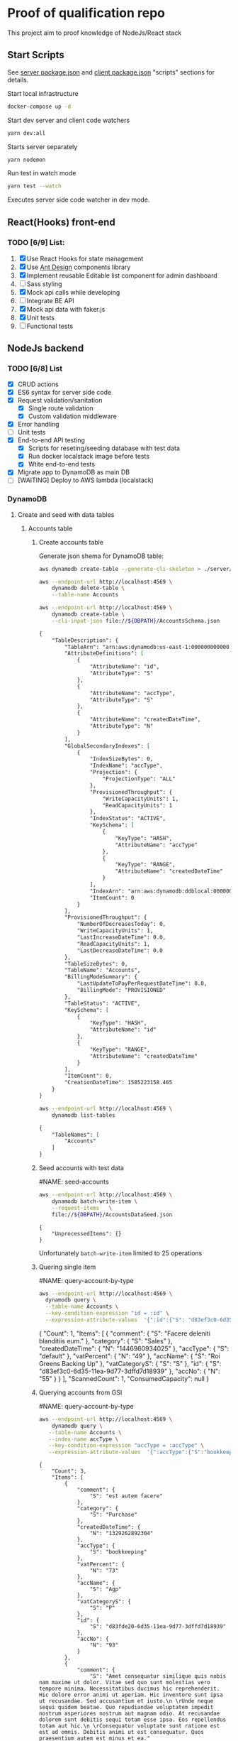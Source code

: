
* Proof of qualification repo
    :PROPERTIES:
    :header-args: :var DBPATH="server/src/db"
    :END:
  This project aim to proof knowledge of NodeJs/React stack
** Start Scripts
   See [[file:package.json][server package.json]] and [[file:client/package.json][client package.json]] "scripts" sections for details.


Start local infrastructure 
#+begin_src sh
docker-compose up -d
#+end_src
  
Start dev server and client code watchers 
#+begin_src sh
yarn dev:all
#+end_src

Starts server separately
#+begin_src sh
yarn nodemon
#+end_src

Run test in watch mode
#+begin_src sh
yarn test --watch
#+end_src

Executes server side code watcher in dev mode.
** React(Hooks) front-end
*** TODO [6/9] List:
    1. [X] Use React Hooks for state management
    2. [X] Use [[https://ant.design/components/button/][Ant Design]]  components library
    3. [X] Implement reusable Editable list component for admin dashboard
    4. [ ] Sass styling
    5. [X] Mock api calls while developing
    6. [ ] Integrate BE API
    7. [X] Mock api data with faker.js
    8. [X] Unit tests
    9. [ ] Functional tests
 
** NodeJs backend
*** TODO [6/8] List
    - [X] CRUD actions
    - [X] ES6 syntax for server side code
    - [X] Request validation/sanitation
      - [X] Single route validation
      - [X] Custom validation middleware
    - [X] Error handling
    - [ ] Unit tests
    - [X] End-to-end API testing
      - [X] Scripts for reseting/seeding database with test data
      - [X] Run docker localstack image before tests
      - [X] Wtite end-to-end tests
    - [X] Migrate app to DynamoDB as main DB
    - [ ] [WAITING] Deploy to AWS lambda (localstack)

*** DynamoDB
**** Create and seed with data tables
***** Accounts table
****** Create accounts table
       Generate json shema for DynamoDB table:
    #+begin_src sh :results output :eval never-export :exports both
      aws dynamodb create-table --generate-cli-skeleton > ./server/db/table-shema-example.json
    #+end_src

    #+NAME: delete-accounts-table
    #+begin_src sh :results silent :eval never-export :exports both
     aws --endpoint-url http://localhost:4569 \
         dynamodb delete-table \
         --table-name Accounts
    #+end_src

    #+NAME: create-table
    #+begin_src sh :results output org :eval never-export :exports both
     aws --endpoint-url http://localhost:4569 \
         dynamodb create-table \
         --cli-input-json file://${DBPATH}/AccountsSchema.json
    #+end_src

    #+RESULTS: create-table
    #+begin_src org
    {
        "TableDescription": {
            "TableArn": "arn:aws:dynamodb:us-east-1:000000000000:table/Accounts", 
            "AttributeDefinitions": [
                {
                    "AttributeName": "id", 
                    "AttributeType": "S"
                }, 
                {
                    "AttributeName": "accType", 
                    "AttributeType": "S"
                }, 
                {
                    "AttributeName": "createdDateTime", 
                    "AttributeType": "N"
                }
            ], 
            "GlobalSecondaryIndexes": [
                {
                    "IndexSizeBytes": 0, 
                    "IndexName": "accType", 
                    "Projection": {
                        "ProjectionType": "ALL"
                    }, 
                    "ProvisionedThroughput": {
                        "WriteCapacityUnits": 1, 
                        "ReadCapacityUnits": 1
                    }, 
                    "IndexStatus": "ACTIVE", 
                    "KeySchema": [
                        {
                            "KeyType": "HASH", 
                            "AttributeName": "accType"
                        }, 
                        {
                            "KeyType": "RANGE", 
                            "AttributeName": "createdDateTime"
                        }
                    ], 
                    "IndexArn": "arn:aws:dynamodb:ddblocal:000000000000:table/Accounts/index/accType", 
                    "ItemCount": 0
                }
            ], 
            "ProvisionedThroughput": {
                "NumberOfDecreasesToday": 0, 
                "WriteCapacityUnits": 1, 
                "LastIncreaseDateTime": 0.0, 
                "ReadCapacityUnits": 1, 
                "LastDecreaseDateTime": 0.0
            }, 
            "TableSizeBytes": 0, 
            "TableName": "Accounts", 
            "BillingModeSummary": {
                "LastUpdateToPayPerRequestDateTime": 0.0, 
                "BillingMode": "PROVISIONED"
            }, 
            "TableStatus": "ACTIVE", 
            "KeySchema": [
                {
                    "KeyType": "HASH", 
                    "AttributeName": "id"
                }, 
                {
                    "KeyType": "RANGE", 
                    "AttributeName": "createdDateTime"
                }
            ], 
            "ItemCount": 0, 
            "CreationDateTime": 1585223158.465
        }
    }
    #+end_src


    #+RESULTS: create-tabl
   #+begin_src sh :results output org :eval never-export :exports both
     aws --endpoint-url http://localhost:4569 \
         dynamodb list-tables
   #+end_src

   #+RESULTS:
   #+begin_src org
   {
       "TableNames": [
           "Accounts"
       ]
   }
   #+end_src
****** Seed accounts with test data

  #NAME: seed-accounts
  #+begin_src sh :results output :eval never-export :exports both
     aws --endpoint-url http://localhost:4569 \
         dynamodb batch-write-item \
         --request-items   \
         file://${DBPATH}/AccountsDataSeed.json
  #+end_src

  #+RESULTS:
  : {
  :     "UnprocessedItems": {}
  : }

  Unfortunately =batch-write-item= limited to 25 operations
****** Quering single item

 #NAME: query-account-by-type
 #+begin_src sh :results output :eval never-export :exports both
   aws --endpoint-url http://localhost:4569 \
     dynamodb query \
     --table-name Accounts \
     --key-condition-expression "id = :id" \
     --expression-attribute-values  '{":id":{"S": "d83ef3c0-6d35-11ea-9d77-3dffd7d18939"}}'
 #+end_src

 #+RESULTS:
 #+begin_example json
 {
     "Count": 1, 
     "Items": [
         {
             "comment": {
                 "S": "Facere deleniti blanditiis eum."
             }, 
             "category": {
                 "S": "Sales"
             }, 
             "createdDateTime": {
                 "N": "1446960934025"
             }, 
             "accType": {
                 "S": "default"
             }, 
             "vatPercent": {
                 "N": "49"
             }, 
             "accName": {
                 "S": "Roi Greens Backing Up"
             }, 
             "vatCategoryS": {
                 "S": "S"
             }, 
             "id": {
                 "S": "d83ef3c0-6d35-11ea-9d77-3dffd7d18939"
             }, 
             "accNo": {
                 "N": "55"
             }
         }
     ], 
     "ScannedCount": 1, 
     "ConsumedCapacity": null
 }
 #+end_example
****** Querying accounts from GSI
 #NAME: query-account-by-type
 #+begin_src sh :results output :eval never-export :exports both
     aws --endpoint-url http://localhost:4569 \
         dynamodb query \
        --table-name Accounts \
        --index-name accType \
        --key-condition-expression "accType = :accType" \
        --expression-attribute-values  '{":accType":{"S":"bookkeeping"}}'
 #+end_src

 #+RESULTS:
 #+begin_example
 {
     "Count": 3, 
     "Items": [
         {
             "comment": {
                 "S": "est autem facere"
             }, 
             "category": {
                 "S": "Purchase"
             }, 
             "createdDateTime": {
                 "N": "1329262892304"
             }, 
             "accType": {
                 "S": "bookkeeping"
             }, 
             "vatPercent": {
                 "N": "73"
             }, 
             "accName": {
                 "S": "Agp"
             }, 
             "vatCategoryS": {
                 "S": "P"
             }, 
             "id": {
                 "S": "d83fde20-6d35-11ea-9d77-3dffd7d18939"
             }, 
             "accNo": {
                 "N": "93"
             }
         }, 
         {
             "comment": {
                 "S": "Amet consequatur similique quis nobis nam maxime ut dolor. Vitae sed quo sunt molestias vero tempore minima. Necessitatibus ducimus hic reprehenderit. Hic dolore error animi ut aperiam. Hic inventore sunt ipsa ut recusandae. Sed accusantium et iusto.\n \rUnde neque sequi quidem beatae. Quo repudiandae voluptatem impedit nostrum asperiores nostrum aut magnam odio. At recusandae dolorem sunt debitis sequi totam esse ipsa. Eos repellendus totam aut hic.\n \rConsequatur voluptate sunt ratione est est ad omnis. Debitis animi ut est consequatur. Quos praesentium autem est minus et ea."
             }, 
             "category": {
                 "S": "Purchase"
             }, 
             "createdDateTime": {
                 "N": "1551172226477"
             }, 
             "accType": {
                 "S": "bookkeeping"
             }, 
             "vatPercent": {
                 "N": "22"
             }, 
             "accName": {
                 "S": "Computer Manat Vanuatu"
             }, 
             "vatCategoryS": {
                 "S": "P"
             }, 
             "id": {
                 "S": "d83f41e0-6d35-11ea-9d77-3dffd7d18939"
             }, 
             "accNo": {
                 "N": "66"
             }
         }, 
         {
             "category": {
                 "S": "Purchase"
             }, 
             "createdDateTime": {
                 "N": "1564661196514"
             }, 
             "accType": {
                 "S": "bookkeeping"
             }, 
             "vatPercent": {
                 "N": "88"
             }, 
             "accName": {
                 "S": "Maroon Refined Granite Tuna"
             }, 
             "vatCategoryS": {
                 "S": "P"
             }, 
             "id": {
                 "S": "d83fb710-6d35-11ea-9d77-3dffd7d18939"
             }, 
             "accNo": {
                 "N": "93"
             }
         }
     ], 
     "ScannedCount": 3, 
     "ConsumedCapacity": null
 }
 #+end_example

 Because =createdDateTime= was used as =RANGE= (sorted) key, list of items returned by this query
 sorted descendant by =createdDateTime=

***** Contractors table
****** Create table
    #+NAME: delete-contractors-table
    #+begin_src sh :results silent :eval never-export :exports both
     aws --endpoint-url http://localhost:4569 \
         dynamodb delete-table \
         --table-name Contractors
    #+end_src

    #+NAME: create-contractors-table
    #+begin_src sh :results output org :eval never-export :exports both
     aws --endpoint-url http://localhost:4569 \
         dynamodb create-table \
         --cli-input-json file://${DBPATH}/ContractorsSchema.json
    #+end_src

    #+RESULTS: create-contractors-table
    #+begin_src org
    {
        "TableDescription": {
            "TableArn": "arn:aws:dynamodb:us-east-1:000000000000:table/Contractors", 
            "AttributeDefinitions": [
                {
                    "AttributeName": "id", 
                    "AttributeType": "S"
                }, 
                {
                    "AttributeName": "createdDateTime", 
                    "AttributeType": "N"
                }
            ], 
            "ProvisionedThroughput": {
                "NumberOfDecreasesToday": 0, 
                "WriteCapacityUnits": 1, 
                "LastIncreaseDateTime": 0.0, 
                "ReadCapacityUnits": 1, 
                "LastDecreaseDateTime": 0.0
            }, 
            "TableSizeBytes": 0, 
            "TableName": "Contractors", 
            "BillingModeSummary": {
                "LastUpdateToPayPerRequestDateTime": 0.0, 
                "BillingMode": "PROVISIONED"
            }, 
            "TableStatus": "ACTIVE", 
            "KeySchema": [
                {
                    "KeyType": "HASH", 
                    "AttributeName": "id"
                }, 
                {
                    "KeyType": "RANGE", 
                    "AttributeName": "createdDateTime"
                }
            ], 
            "ItemCount": 0, 
            "CreationDateTime": 1585223192.602
        }
    }
    #+end_src

   #+begin_src sh :results output org :eval never-export :exports both
     aws --endpoint-url http://localhost:4569 \
         dynamodb list-tables
   #+end_src

   #+RESULTS:
   #+begin_src org
   {
       "TableNames": [
           "Accounts", 
           "Contractors"
       ]
   }
   #+end_src
****** Seed accounts with test data

  #NAME: seed-accounts
  #+begin_src sh :results output :eval never-export :exports both
     aws --endpoint-url http://localhost:4569 \
         dynamodb batch-write-item \
         --request-items file://${DBPATH}/ContractorsDataSeed.json
  #+end_src

  #+RESULTS:
  : {
  :     "UnprocessedItems": {}
  : }
****** Scan all items

 #NAME: scan-all-items
 #+begin_src sh :results output :eval never-export :exports both
     aws --endpoint-url http://localhost:4569 \
         dynamodb scan \
        --table-name Contractors 
 #+end_src

 #+RESULTS:
 #+begin_example json
 {
     "Count": 25, 
     "Items": [
         {
             "createdDateTime": {"N": "1472427643486"}, 
             "id": {"S": "51c19f64-6d26-11ea-b66b-eddefd31ba92"}
         }, 
         {
             "createdDateTime": {"N": "1405647608992"}, 
             "id": {"S": "51c19f5c-6d26-11ea-b66b-eddefd31ba92"}
         }, 
         ...
     ], 
     "ScannedCount": 25, 
     "ConsumedCapacity": null
 }
 #+end_example

**** [WAITING] [4/6] Attempt to create stack from cloud formation config on localstack env
     - [X] Use aws-serverless-express custom server for lambda env
     - [X] Mock aws infrastructure with localstack
     - [X] Refactor express server to be able to run it locally without deployment on lambda
     - [X] Crete cloud formation template for s3 SPA hosting
     - [ ] [Failed] Deploy express app to labmda
           lockalstack problems appear on execution cloud formation template
     - [ ] Decouple client code from beckend code 
     - [ ] API Gatewat setup

  List of cloud formation stacks
  #+NAME: end-point-list
  #+begin_src sh :results output :eval never-export :exports both
    aws --endpoint-url=http://localhost:4581 cloudformation list-stacks
  #+end_src

  #+RESULTS: end-point-list
  : /Users/vladimir/projects/react-examples/rhooks-form-app
  : {
  :     "StackSummaries": []
  : }

  #+begin_src sh :results output :eval never-export :exports both
  aws cloudformation create-stack \
      --template-body file://cloudformation.yml \
      --stack-name web-stack \
      --endpoint-url=http://localhost:4581
  #+end_src

  #+RESULTS:
  : An error occurred (502) when calling the CreateStack operation (reached max retries: 4): Bad Gateway

  Error log from docker:
  #+RESULTS:
  : local_aws     |   File "/opt/code/localstack/.venv/lib/python3.8/site-packages/moto/cloudformation/utils.py", line 61, in yaml_tag_constructor
  : local_aws     |     return {key: _f(loader, tag, node)}
  : local_aws     |   File "/opt/code/localstack/.venv/lib/python3.8/site-packages/moto/cloudformation/utils.py", line 50, in _f
  : local_aws     |     return node.value.split(".")
  : local_aws     | AttributeError: 'list' object has no attribute 'split'
*** API docs
**** Accounts
     :PROPERTIES:
     :header-args: :var API="http://localhost:5000/api"
     :END:
     All accounts tested for "bookkeeping" type
***** [C] Create account
   #+NAME: create-account 
   #+begin_src sh :results verbatim :exports both
     curl -X POST -vs "${API}/accounts?type=bookkeeping&pretty" \
          -H 'Content-Type: application/json' \
          -d '{ "accNo": 111, "category": "Purchase", "vatPercent": 11, "vatCategoryS": "P", "accName": "One one one" }'
  #+end_src

   #+RESULTS: create-account
   : {
   :   "id": "ZmI5N2NiYjAtNmY0NC0xMWVhLTg1ZDQtNWZlNTExZjNjMTJjLDE1ODUyMTUyNjU3NzE%3D",
   :   "accType": "bookkeeping",
   :   "accNo": 111,
   :   "category": "Purchase",
   :   "vatPercent": 11,
   :   "vatCategoryS": "P",
   :   "accName": "One one one"
   : }

****** Invalid request

   #+NAME: create-account-invalid
   #+begin_src sh :results verbatim :exports both
     curl -X POST -vsi "${API}/accounts?type=bookkeeping&pretty" \
          -H 'Content-Type: application/json' \
          -d '{ "category": "Purchase" }'
  #+end_src

  #+RESULTS: create-account-invalid
  #+begin_example
  HTTP/1.1 422 Unprocessable Entity
  X-Powered-By: Express
  Content-Type: application/json; charset=utf-8
  Content-Length: 130
  ETag: W/"82-HHj2rmNjH457Bv9LJ8U88iWD1J8"
  Date: Thu, 26 Mar 2020 09:34:34 GMT
  Connection: keep-alive
  
  {
    "errors": [
      {
        "msg": "account number should be number",
        "param": "accNo",
        "location": "body"
      }
    ]
  }
  #+end_example

***** [R1] Get all accounts 
    #+NAME: get-all-boo-accounts 
    #+begin_src sh :results verbatim :exports both
      curl -vsi "${API}/accounts?type=bookkeeping&pretty"
   #+end_src

   #+RESULTS: get-all-boo-accounts
   #+begin_example
   HTTP/1.1 200 OK
   X-Powered-By: Express
   Content-Type: application/json; charset=utf-8
   Content-Length: 1744
   ETag: W/"6d0-2mL5pUjB/Fv9kynH8T8rgXyF0aA"
   Date: Thu, 26 Mar 2020 09:34:43 GMT
   Connection: keep-alive
   
   {
     "items": [
       {
         "id": "ZDgzZmRlMjAtNmQzNS0xMWVhLTlkNzctM2RmZmQ3ZDE4OTM5LDEzMjkyNjI4OTIzMDQ%3D",
         "vatCategoryS": "P",
         "accNo": 93,
         "accName": "Agp",
         "comment": "est autem facere",
         "category": "Purchase",
         "accType": "bookkeeping",
         "vatPercent": 73
       },
       {
         "id": "ZDgzZjQxZTAtNmQzNS0xMWVhLTlkNzctM2RmZmQ3ZDE4OTM5LDE1NTExNzIyMjY0Nzc%3D",
         "vatCategoryS": "P",
         "accNo": 66,
         "accName": "Computer Manat Vanuatu",
         "comment": "Amet consequatur similique quis nobis nam maxime ut dolor. Vitae sed quo sunt molestias vero tempore minima. Necessitatibus ducimus hic reprehenderit. Hic dolore error animi ut aperiam. Hic inventore sunt ipsa ut recusandae. Sed accusantium et iusto.\n \rUnde neque sequi quidem beatae. Quo repudiandae voluptatem impedit nostrum asperiores nostrum aut magnam odio. At recusandae dolorem sunt debitis sequi totam esse ipsa. Eos repellendus totam aut hic.\n \rConsequatur voluptate sunt ratione est est ad omnis. Debitis animi ut est consequatur. Quos praesentium autem est minus et ea.",
         "category": "Purchase",
         "accType": "bookkeeping",
         "vatPercent": 22
       },
       {
         "id": "ZDgzZmI3MTAtNmQzNS0xMWVhLTlkNzctM2RmZmQ3ZDE4OTM5LDE1NjQ2NjExOTY1MTQ%3D",
         "vatCategoryS": "P",
         "accNo": 93,
         "accName": "Maroon Refined Granite Tuna",
         "category": "Purchase",
         "accType": "bookkeeping",
         "vatPercent": 88
       },
       {
         "id": "ZmI5N2NiYjAtNmY0NC0xMWVhLTg1ZDQtNWZlNTExZjNjMTJjLDE1ODUyMTUyNjU3NzE%3D",
         "vatCategoryS": "P",
         "accNo": 111,
         "accName": "One one one",
         "accType": "bookkeeping",
         "category": "Purchase",
         "vatPercent": 11
       }
     ],
     "count": 4
   }
   #+end_example

***** [R2] Get single account  
    #+NAME: get-one-boo-accounts 
    #+begin_src sh :results verbatim :exports both
      curl -vsi "${API}/accounts/ZDgzZWYzYzAtNmQzNS0xMWVhLTlkNzctM2RmZmQ3ZDE4OTM5LDE0NDY5NjA5MzQwMjU%3D/?pretty"
   #+end_src

   #+RESULTS: get-one-boo-accounts
   #+begin_example
   HTTP/1.1 200 OK
   X-Powered-By: Express
   Content-Type: application/json; charset=utf-8
   Content-Length: 275
   ETag: W/"113-8G/9TPw6G+iF1N4VS0htAw7+rJ8"
   Date: Thu, 26 Mar 2020 09:46:09 GMT
   Connection: keep-alive
   
   {
     "id": "ZDgzZWYzYzAtNmQzNS0xMWVhLTlkNzctM2RmZmQ3ZDE4OTM5LDE0NDY5NjA5MzQwMjU%3D",
     "vatCategoryS": "S",
     "accNo": 55,
     "accName": "Roi Greens Backing Up",
     "comment": "Facere deleniti blanditiis eum.",
     "category": "Sales",
     "accType": "default",
     "vatPercent": 49
   }
   #+end_example
***** [U] Update account
   #+NAME: update-account 
   #+begin_src sh :results verbatim :exports both
     curl -X PUT -vs "${API}/accounts/ZDgzZWYzYzAtNmQzNS0xMWVhLTlkNzctM2RmZmQ3ZDE4OTM5LDE0NDY5NjA5MzQwMjU%3D/?pretty" \
          -H 'Content-Type: application/json' \
          -d '{ "vatPercent": 111, "accName": "One One One" }'
  #+end_src

  #+RESULTS: update-account
  #+begin_example
  {
    "id": "ZDgzZWYzYzAtNmQzNS0xMWVhLTlkNzctM2RmZmQ3ZDE4OTM5LDE0NDY5NjA5MzQwMjU%3D",
    "vatCategoryS": "S",
    "accNo": 55,
    "accName": "One One One",
    "comment": "Facere deleniti blanditiis eum.",
    "category": "Sales",
    "accType": "default",
    "vatPercent": 111
  }
  #+end_example

****** Invalid request

   #+NAME: update-account-invalid 
   #+begin_src sh :results verbatim :exports both
     curl -X PUT -vs "${API}/accounts/?type=bookkeeping&pretty" \
          -H 'Content-Type: application/json' \
          -d '{ "vatPercent": 111, "accName": "One One One" }'
  #+end_src

  #+RESULTS: update-account-invalid
  #+begin_example
  <!DOCTYPE html>
  <html lang="en">
  <head>
  <meta charset="utf-8">
  <title>Error</title>
  </head>
  <body>
  <pre>Cannot PUT /api/accounts/</pre>
  </body>
  </html>
  #+end_example

***** [D] Delete account
   #+NAME: delete-account 
   #+begin_src sh :results verbatim :exports both
     curl -X DELETE -vs "${API}/accounts/ZDgzZWYzYzAtNmQzNS0xMWVhLTlkNzctM2RmZmQ3ZDE4OTM5LDE0NDY5NjA5MzQwMjU%3D/?pretty"
  #+end_src

  #+RESULTS: delete-account


  

